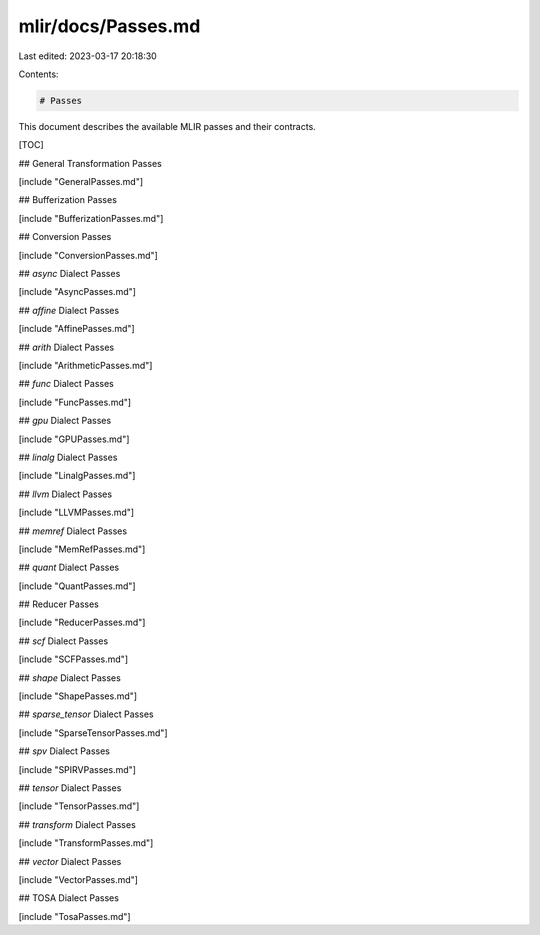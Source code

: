 mlir/docs/Passes.md
===================

Last edited: 2023-03-17 20:18:30

Contents:

.. code-block:: md

    # Passes

This document describes the available MLIR passes and their contracts.

[TOC]

## General Transformation Passes

[include "GeneralPasses.md"]

## Bufferization Passes

[include "BufferizationPasses.md"]

## Conversion Passes

[include "ConversionPasses.md"]

## `async` Dialect Passes

[include "AsyncPasses.md"]

## `affine` Dialect Passes

[include "AffinePasses.md"]

## `arith` Dialect Passes

[include "ArithmeticPasses.md"]

## `func` Dialect Passes

[include "FuncPasses.md"]

## `gpu` Dialect Passes

[include "GPUPasses.md"]

## `linalg` Dialect Passes

[include "LinalgPasses.md"]

## `llvm` Dialect Passes

[include "LLVMPasses.md"]

## `memref` Dialect Passes

[include "MemRefPasses.md"]

## `quant` Dialect Passes

[include "QuantPasses.md"]

## Reducer Passes

[include "ReducerPasses.md"]

## `scf` Dialect Passes

[include "SCFPasses.md"]

## `shape` Dialect Passes

[include "ShapePasses.md"]

## `sparse_tensor` Dialect Passes

[include "SparseTensorPasses.md"]

## `spv` Dialect Passes

[include "SPIRVPasses.md"]

## `tensor` Dialect Passes

[include "TensorPasses.md"]

## `transform` Dialect Passes

[include "TransformPasses.md"]

## `vector` Dialect Passes

[include "VectorPasses.md"]

## TOSA Dialect Passes

[include "TosaPasses.md"]


